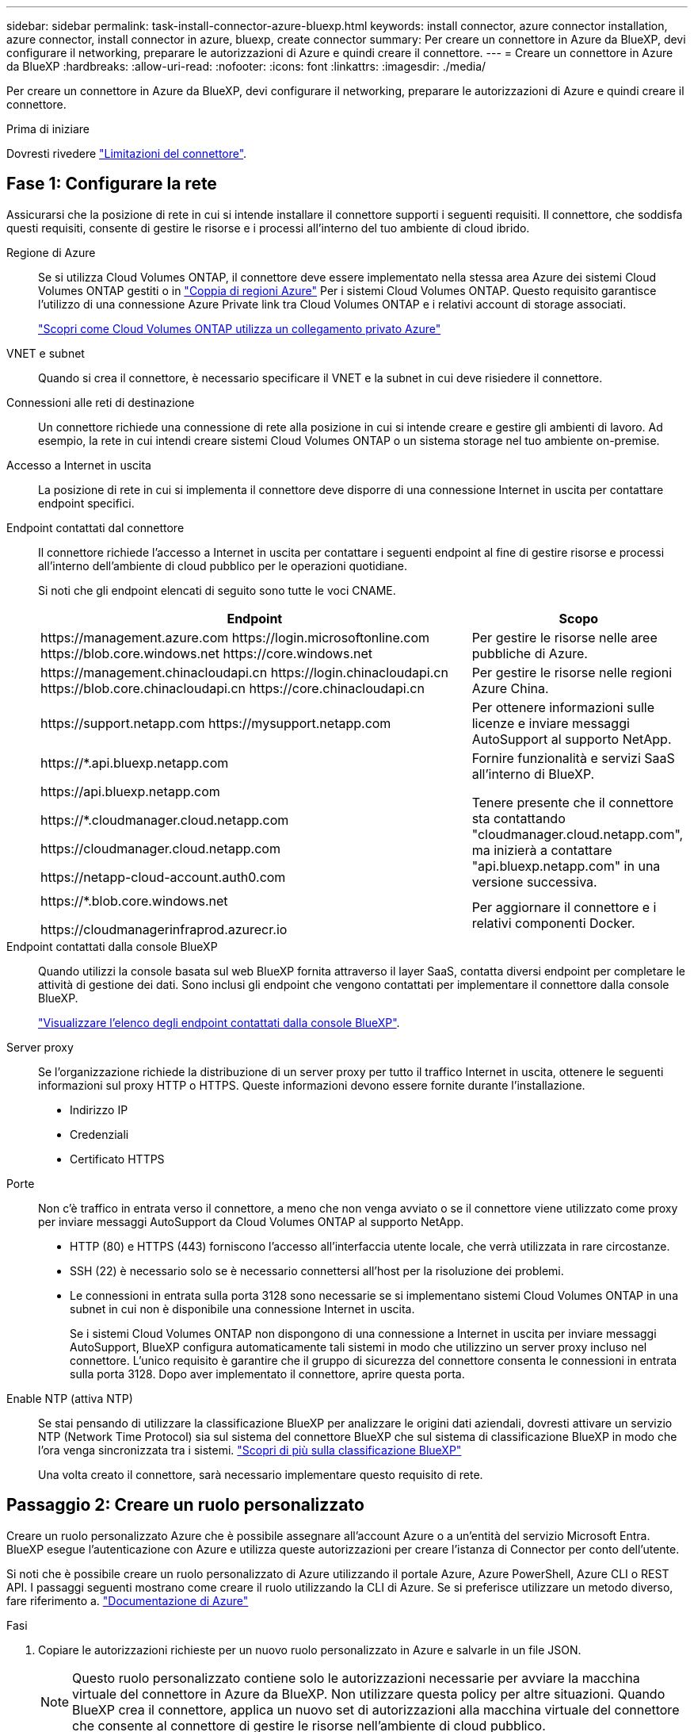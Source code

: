 ---
sidebar: sidebar 
permalink: task-install-connector-azure-bluexp.html 
keywords: install connector, azure connector installation, azure connector, install connector in azure, bluexp, create connector 
summary: Per creare un connettore in Azure da BlueXP, devi configurare il networking, preparare le autorizzazioni di Azure e quindi creare il connettore. 
---
= Creare un connettore in Azure da BlueXP
:hardbreaks:
:allow-uri-read: 
:nofooter: 
:icons: font
:linkattrs: 
:imagesdir: ./media/


[role="lead"]
Per creare un connettore in Azure da BlueXP, devi configurare il networking, preparare le autorizzazioni di Azure e quindi creare il connettore.

.Prima di iniziare
Dovresti rivedere link:reference-limitations.html["Limitazioni del connettore"].



== Fase 1: Configurare la rete

Assicurarsi che la posizione di rete in cui si intende installare il connettore supporti i seguenti requisiti. Il connettore, che soddisfa questi requisiti, consente di gestire le risorse e i processi all'interno del tuo ambiente di cloud ibrido.

Regione di Azure:: Se si utilizza Cloud Volumes ONTAP, il connettore deve essere implementato nella stessa area Azure dei sistemi Cloud Volumes ONTAP gestiti o in https://docs.microsoft.com/en-us/azure/availability-zones/cross-region-replication-azure#azure-cross-region-replication-pairings-for-all-geographies["Coppia di regioni Azure"^] Per i sistemi Cloud Volumes ONTAP. Questo requisito garantisce l'utilizzo di una connessione Azure Private link tra Cloud Volumes ONTAP e i relativi account di storage associati.
+
--
https://docs.netapp.com/us-en/bluexp-cloud-volumes-ontap/task-enabling-private-link.html["Scopri come Cloud Volumes ONTAP utilizza un collegamento privato Azure"^]

--


VNET e subnet:: Quando si crea il connettore, è necessario specificare il VNET e la subnet in cui deve risiedere il connettore.


Connessioni alle reti di destinazione:: Un connettore richiede una connessione di rete alla posizione in cui si intende creare e gestire gli ambienti di lavoro. Ad esempio, la rete in cui intendi creare sistemi Cloud Volumes ONTAP o un sistema storage nel tuo ambiente on-premise.


Accesso a Internet in uscita:: La posizione di rete in cui si implementa il connettore deve disporre di una connessione Internet in uscita per contattare endpoint specifici.


Endpoint contattati dal connettore:: Il connettore richiede l'accesso a Internet in uscita per contattare i seguenti endpoint al fine di gestire risorse e processi all'interno dell'ambiente di cloud pubblico per le operazioni quotidiane.
+
--
Si noti che gli endpoint elencati di seguito sono tutte le voci CNAME.

[cols="2a,1a"]
|===
| Endpoint | Scopo 


 a| 
\https://management.azure.com
\https://login.microsoftonline.com
\https://blob.core.windows.net
\https://core.windows.net
 a| 
Per gestire le risorse nelle aree pubbliche di Azure.



 a| 
\https://management.chinacloudapi.cn
\https://login.chinacloudapi.cn
\https://blob.core.chinacloudapi.cn
\https://core.chinacloudapi.cn
 a| 
Per gestire le risorse nelle regioni Azure China.



 a| 
\https://support.netapp.com
\https://mysupport.netapp.com
 a| 
Per ottenere informazioni sulle licenze e inviare messaggi AutoSupport al supporto NetApp.



 a| 
\https://*.api.bluexp.netapp.com

\https://api.bluexp.netapp.com

\https://*.cloudmanager.cloud.netapp.com

\https://cloudmanager.cloud.netapp.com

\https://netapp-cloud-account.auth0.com
 a| 
Fornire funzionalità e servizi SaaS all'interno di BlueXP.

Tenere presente che il connettore sta contattando "cloudmanager.cloud.netapp.com", ma inizierà a contattare "api.bluexp.netapp.com" in una versione successiva.



 a| 
\https://*.blob.core.windows.net

\https://cloudmanagerinfraprod.azurecr.io
 a| 
Per aggiornare il connettore e i relativi componenti Docker.

|===
--


Endpoint contattati dalla console BlueXP:: Quando utilizzi la console basata sul web BlueXP fornita attraverso il layer SaaS, contatta diversi endpoint per completare le attività di gestione dei dati. Sono inclusi gli endpoint che vengono contattati per implementare il connettore dalla console BlueXP.
+
--
link:reference-networking-saas-console.html["Visualizzare l'elenco degli endpoint contattati dalla console BlueXP"].

--


Server proxy:: Se l'organizzazione richiede la distribuzione di un server proxy per tutto il traffico Internet in uscita, ottenere le seguenti informazioni sul proxy HTTP o HTTPS. Queste informazioni devono essere fornite durante l'installazione.
+
--
* Indirizzo IP
* Credenziali
* Certificato HTTPS


--


Porte:: Non c'è traffico in entrata verso il connettore, a meno che non venga avviato o se il connettore viene utilizzato come proxy per inviare messaggi AutoSupport da Cloud Volumes ONTAP al supporto NetApp.
+
--
* HTTP (80) e HTTPS (443) forniscono l'accesso all'interfaccia utente locale, che verrà utilizzata in rare circostanze.
* SSH (22) è necessario solo se è necessario connettersi all'host per la risoluzione dei problemi.
* Le connessioni in entrata sulla porta 3128 sono necessarie se si implementano sistemi Cloud Volumes ONTAP in una subnet in cui non è disponibile una connessione Internet in uscita.
+
Se i sistemi Cloud Volumes ONTAP non dispongono di una connessione a Internet in uscita per inviare messaggi AutoSupport, BlueXP configura automaticamente tali sistemi in modo che utilizzino un server proxy incluso nel connettore. L'unico requisito è garantire che il gruppo di sicurezza del connettore consenta le connessioni in entrata sulla porta 3128. Dopo aver implementato il connettore, aprire questa porta.



--


Enable NTP (attiva NTP):: Se stai pensando di utilizzare la classificazione BlueXP per analizzare le origini dati aziendali, dovresti attivare un servizio NTP (Network Time Protocol) sia sul sistema del connettore BlueXP che sul sistema di classificazione BlueXP in modo che l'ora venga sincronizzata tra i sistemi. https://docs.netapp.com/us-en/bluexp-classification/concept-cloud-compliance.html["Scopri di più sulla classificazione BlueXP"^]
+
--
Una volta creato il connettore, sarà necessario implementare questo requisito di rete.

--




== Passaggio 2: Creare un ruolo personalizzato

Creare un ruolo personalizzato Azure che è possibile assegnare all'account Azure o a un'entità del servizio Microsoft Entra. BlueXP esegue l'autenticazione con Azure e utilizza queste autorizzazioni per creare l'istanza di Connector per conto dell'utente.

Si noti che è possibile creare un ruolo personalizzato di Azure utilizzando il portale Azure, Azure PowerShell, Azure CLI o REST API. I passaggi seguenti mostrano come creare il ruolo utilizzando la CLI di Azure. Se si preferisce utilizzare un metodo diverso, fare riferimento a. https://learn.microsoft.com/en-us/azure/role-based-access-control/custom-roles#steps-to-create-a-custom-role["Documentazione di Azure"^]

.Fasi
. Copiare le autorizzazioni richieste per un nuovo ruolo personalizzato in Azure e salvarle in un file JSON.
+

NOTE: Questo ruolo personalizzato contiene solo le autorizzazioni necessarie per avviare la macchina virtuale del connettore in Azure da BlueXP. Non utilizzare questa policy per altre situazioni. Quando BlueXP crea il connettore, applica un nuovo set di autorizzazioni alla macchina virtuale del connettore che consente al connettore di gestire le risorse nell'ambiente di cloud pubblico.

+
[source, json]
----
{
    "Name": "Azure SetupAsService",
    "Actions": [
        "Microsoft.Compute/disks/delete",
        "Microsoft.Compute/disks/read",
        "Microsoft.Compute/disks/write",
        "Microsoft.Compute/locations/operations/read",
        "Microsoft.Compute/operations/read",
        "Microsoft.Compute/virtualMachines/instanceView/read",
        "Microsoft.Compute/virtualMachines/read",
        "Microsoft.Compute/virtualMachines/write",
        "Microsoft.Compute/virtualMachines/delete",
        "Microsoft.Compute/virtualMachines/extensions/write",
        "Microsoft.Compute/virtualMachines/extensions/read",
        "Microsoft.Compute/availabilitySets/read",
        "Microsoft.Network/locations/operationResults/read",
        "Microsoft.Network/locations/operations/read",
        "Microsoft.Network/networkInterfaces/join/action",
        "Microsoft.Network/networkInterfaces/read",
        "Microsoft.Network/networkInterfaces/write",
        "Microsoft.Network/networkInterfaces/delete",
        "Microsoft.Network/networkSecurityGroups/join/action",
        "Microsoft.Network/networkSecurityGroups/read",
        "Microsoft.Network/networkSecurityGroups/write",
        "Microsoft.Network/virtualNetworks/checkIpAddressAvailability/read",
        "Microsoft.Network/virtualNetworks/read",
        "Microsoft.Network/virtualNetworks/subnets/join/action",
        "Microsoft.Network/virtualNetworks/subnets/read",
        "Microsoft.Network/virtualNetworks/subnets/virtualMachines/read",
        "Microsoft.Network/virtualNetworks/virtualMachines/read",
        "Microsoft.Network/publicIPAddresses/write",
        "Microsoft.Network/publicIPAddresses/read",
        "Microsoft.Network/publicIPAddresses/delete",
        "Microsoft.Network/networkSecurityGroups/securityRules/read",
        "Microsoft.Network/networkSecurityGroups/securityRules/write",
        "Microsoft.Network/networkSecurityGroups/securityRules/delete",
        "Microsoft.Network/publicIPAddresses/join/action",
        "Microsoft.Network/locations/virtualNetworkAvailableEndpointServices/read",
        "Microsoft.Network/networkInterfaces/ipConfigurations/read",
        "Microsoft.Resources/deployments/operations/read",
        "Microsoft.Resources/deployments/read",
        "Microsoft.Resources/deployments/delete",
        "Microsoft.Resources/deployments/cancel/action",
        "Microsoft.Resources/deployments/validate/action",
        "Microsoft.Resources/resources/read",
        "Microsoft.Resources/subscriptions/operationresults/read",
        "Microsoft.Resources/subscriptions/resourceGroups/delete",
        "Microsoft.Resources/subscriptions/resourceGroups/read",
        "Microsoft.Resources/subscriptions/resourcegroups/resources/read",
        "Microsoft.Resources/subscriptions/resourceGroups/write",
        "Microsoft.Authorization/roleDefinitions/write",
        "Microsoft.Authorization/roleAssignments/write",
        "Microsoft.MarketplaceOrdering/offertypes/publishers/offers/plans/agreements/read",
        "Microsoft.MarketplaceOrdering/offertypes/publishers/offers/plans/agreements/write",
        "Microsoft.Network/networkSecurityGroups/delete",
        "Microsoft.Storage/storageAccounts/delete",
        "Microsoft.Storage/storageAccounts/write",
        "Microsoft.Resources/deployments/write",
        "Microsoft.Resources/deployments/operationStatuses/read",
        "Microsoft.Authorization/roleAssignments/read"
    ],
    "NotActions": [],
    "AssignableScopes": [],
    "Description": "Azure SetupAsService",
    "IsCustom": "true"
}
----
. Modificare il JSON aggiungendo il proprio ID di abbonamento Azure all'ambito assegnabile.
+
*Esempio*

+
[source, json]
----
"AssignableScopes": [
"/subscriptions/d333af45-0d07-4154-943d-c25fbzzzzzzz"
],
----
. Utilizzare il file JSON per creare un ruolo personalizzato in Azure.
+
I passaggi seguenti descrivono come creare il ruolo utilizzando Bash in Azure Cloud Shell.

+
.. Inizio https://docs.microsoft.com/en-us/azure/cloud-shell/overview["Azure Cloud Shell"^] E scegliere l'ambiente Bash.
.. Caricare il file JSON.
+
image:screenshot_azure_shell_upload.png["Schermata di Azure Cloud Shell in cui è possibile scegliere l'opzione per caricare un file."]

.. Immettere il seguente comando Azure CLI:
+
[source, azurecli]
----
az role definition create --role-definition Policy_for_Setup_As_Service_Azure.json
----


+
Ora dovresti avere un ruolo personalizzato chiamato _Azure SetupAsService_. È ora possibile applicare questo ruolo personalizzato al proprio account utente o a un service principal.





== Fase 3: Configurare l'autenticazione

Quando si crea il connettore da BlueXP, è necessario fornire un login che consenta a BlueXP di autenticarsi con Azure e implementare la macchina virtuale. Sono disponibili due opzioni:

. Accedi con l'account Azure quando richiesto. Questo account deve disporre di autorizzazioni Azure specifiche. Questa è l'opzione predefinita.
. Fornire dettagli su un'entità del servizio Microsoft Entra. Questa entità del servizio richiede anche autorizzazioni specifiche.


Seguire la procedura per preparare uno di questi metodi di autenticazione per l'utilizzo con BlueXP.

[role="tabbed-block"]
====
.Account Azure
--
Assegnare il ruolo personalizzato all'utente che implementerà il connettore da BlueXP.

.Fasi
. Nel portale Azure, aprire il servizio *Subscriptions* e selezionare l'abbonamento dell'utente.
. Fare clic su *controllo di accesso (IAM)*.
. Fare clic su *Aggiungi* > *Aggiungi assegnazione ruolo* e aggiungere le autorizzazioni:
+
.. Selezionare il ruolo *Azure SetupAsService* e fare clic su *Avanti*.
+

NOTE: Azure SetupAsService è il nome predefinito fornito nel criterio di implementazione del connettore per Azure. Se si sceglie un nome diverso per il ruolo, selezionare il nome desiderato.

.. Mantieni selezionata l'opzione *User, group o service principal*.
.. Fare clic su *Select members* (Seleziona membri), scegliere il proprio account utente e fare clic su *Select* (Seleziona).
.. Fare clic su *Avanti*.
.. Fare clic su *Rivedi + assegna*.




.Risultato
L'utente Azure dispone ora delle autorizzazioni necessarie per implementare il connettore da BlueXP.

--
.Principale del servizio
--
Invece di effettuare l'accesso con l'account Azure, è possibile fornire a BlueXP le credenziali per un'entità del servizio Azure che dispone delle autorizzazioni necessarie.

Creare e configurare un'entità di servizio in Microsoft Entra ID e ottenere le credenziali di Azure necessarie per BlueXP.

.Creare un'applicazione Microsoft Entra per il controllo degli accessi basato sui ruoli
. Assicurarsi di disporre delle autorizzazioni in Azure per creare un'applicazione Active Directory e assegnarla a un ruolo.
+
Per ulteriori informazioni, fare riferimento a. https://docs.microsoft.com/en-us/azure/active-directory/develop/howto-create-service-principal-portal#required-permissions/["Documentazione di Microsoft Azure: Autorizzazioni richieste"^]

. Dal portale di Azure, aprire il servizio *Microsoft Entra ID*.
+
image:screenshot_azure_ad.png["Mostra il servizio Active Directory in Microsoft Azure."]

. Nel menu, selezionare *App Registrations*.
. Selezionare *Nuova registrazione*.
. Specificare i dettagli dell'applicazione:
+
** *Nome*: Immettere un nome per l'applicazione.
** *Tipo di account*: Selezionare un tipo di account (qualsiasi sarà compatibile con BlueXP).
** *Reindirizza URI*: Questo campo può essere lasciato vuoto.


. Selezionare *Registra*.
+
Hai creato l'applicazione ad e il service principal.



.Assegnare il ruolo personalizzato all'applicazione
. Dal portale Azure, aprire il servizio *Subscriptions*.
. Selezionare l'abbonamento.
. Fare clic su *Access control (IAM) > Add > Add role assignment* (controllo accesso (IAM) > Add > Add role assign
. Nella scheda *ruolo*, selezionare il ruolo *operatore BlueXP* e fare clic su *Avanti*.
. Nella scheda *membri*, completare la seguente procedura:
+
.. Mantieni selezionata l'opzione *User, group o service principal*.
.. Fare clic su *Seleziona membri*.
+
image:screenshot-azure-service-principal-role.png["Schermata del portale Azure che mostra la scheda membri quando si aggiunge un ruolo a un'applicazione."]

.. Cercare il nome dell'applicazione.
+
Ecco un esempio:

+
image:screenshot_azure_service_principal_role.png["Schermata del portale Azure che mostra il modulo Add role assignment nel portale Azure."]

.. Selezionare l'applicazione e fare clic su *Select* (Seleziona).
.. Fare clic su *Avanti*.


. Fare clic su *Rivedi + assegna*.
+
L'entità del servizio dispone ora delle autorizzazioni Azure necessarie per implementare il connettore.

+
Se si desidera gestire le risorse in più sottoscrizioni Azure, è necessario associare l'entità del servizio a ciascuna di queste sottoscrizioni. Ad esempio, BlueXP consente di selezionare l'abbonamento che si desidera utilizzare durante l'implementazione di Cloud Volumes ONTAP.



.Aggiungere le autorizzazioni API per la gestione dei servizi Windows Azure
. Nel servizio *Microsoft Entra ID*, selezionare *registrazioni app* e selezionare l'applicazione.
. Selezionare *API permissions > Add a permission* (autorizzazioni API > Aggiungi autorizzazione).
. In *Microsoft API*, selezionare *Azure Service Management*.
+
image:screenshot_azure_service_mgmt_apis.gif["Una schermata del portale Azure che mostra le autorizzazioni API di Azure Service Management."]

. Selezionare *Access Azure Service Management as organization users* (accesso a Azure Service Management come utenti dell'organizzazione), quindi selezionare *Add permissions* (Aggiungi autorizzazioni).
+
image:screenshot_azure_service_mgmt_apis_add.gif["Una schermata del portale Azure che mostra l'aggiunta delle API di gestione dei servizi Azure."]



.Ottenere l'ID dell'applicazione e l'ID della directory per l'applicazione
. Nel servizio *Microsoft Entra ID*, selezionare *registrazioni app* e selezionare l'applicazione.
. Copiare *Application (client) ID* e *Directory (tenant) ID*.
+
image:screenshot_azure_app_ids.gif["Una schermata che mostra l'ID dell'applicazione (client) e l'ID della directory (tenant) per un'applicazione in Microsoft Entra IDy."]

+
Quando si aggiunge l'account Azure a BlueXP, è necessario fornire l'ID dell'applicazione (client) e l'ID della directory (tenant) per l'applicazione. BlueXP utilizza gli ID per effettuare l'accesso a livello di programmazione.



.Creare un client segreto
. Aprire il servizio *Microsoft Entra ID*.
. Selezionare *App Registrations* e selezionare l'applicazione.
. Selezionare *certificati e segreti > nuovo segreto client*.
. Fornire una descrizione del segreto e una durata.
. Selezionare *Aggiungi*.
. Copiare il valore del client secret.
+
image:screenshot_azure_client_secret.gif["Uno screenshot del portale di Azure che mostra un segreto client per l'entità del servizio Microsoft Entra."]

+
A questo punto, si dispone di una chiave segreta del client che BlueXP può utilizzare per eseguire l'autenticazione con Microsoft Entra ID.



.Risultato
L'entità del servizio è ora impostata e l'ID dell'applicazione (client), l'ID della directory (tenant) e il valore del client secret dovrebbero essere stati copiati. Inserire queste informazioni in BlueXP quando si crea il connettore.

--
====


== Fase 4: Creare il connettore

Creare il connettore direttamente dalla console BlueXP basata sul Web.

.A proposito di questa attività
La creazione del connettore da BlueXP implementa una macchina virtuale in Azure usando una configurazione predefinita. link:reference-connector-default-config.html["Informazioni sulla configurazione predefinita del connettore"].

.Prima di iniziare
Dovresti disporre di quanto segue:

* Un abbonamento Azure.
* Una VNET e una subnet nella regione Azure desiderata.
* Dettagli su un server proxy, se l'organizzazione richiede un proxy per tutto il traffico Internet in uscita:
+
** Indirizzo IP
** Credenziali
** Certificato HTTPS


* Una chiave pubblica SSH, se si desidera utilizzare tale metodo di autenticazione per la macchina virtuale Connector. L'altra opzione per il metodo di autenticazione consiste nell'utilizzare una password.
+
https://learn.microsoft.com/en-us/azure/virtual-machines/linux-vm-connect?tabs=Linux["Scopri di più sulla connessione a una macchina virtuale Linux in Azure"^]

* Se non si desidera che BlueXP crei automaticamente un ruolo Azure per il connettore, sarà necessario crearne uno personalizzato link:reference-permissions-azure.html["utilizzando il criterio riportato in questa pagina"].
+
Queste autorizzazioni sono valide per l'istanza del connettore. Si tratta di un set di autorizzazioni diverso da quello precedentemente impostato per l'implementazione della macchina virtuale del connettore.



.Fasi
. Selezionare l'elenco a discesa *Connector* (connettore) e selezionare *Add Connector* (Aggiungi connettore).
+
image:screenshot_connector_add.gif["Una schermata che mostra l'icona del connettore nell'intestazione e l'azione Add Connector."]

. Scegli *Microsoft Azure* come tuo cloud provider.
. Nella pagina *implementazione di un connettore*:
+
.. In *Authentication* (autenticazione), selezionare l'opzione di autenticazione che corrisponde alla modalità di impostazione delle autorizzazioni Azure:
+
*** Selezionare *account utente Azure* per accedere all'account Microsoft, che dovrebbe disporre delle autorizzazioni necessarie.
+
Il modulo è di proprietà e ospitato da Microsoft. Le tue credenziali non vengono fornite a NetApp.

+

TIP: Se hai già effettuato l'accesso a un account Azure, BlueXP utilizzerà automaticamente tale account. Se disponi di più account, potrebbe essere necessario prima disconnettersi per assicurarsi di utilizzare l'account corretto.

*** Selezionare *identità servizio Active Directory* per immettere le informazioni sull'entità del servizio Microsoft Entra che concede le autorizzazioni richieste:
+
**** ID dell'applicazione (client)
**** ID directory (tenant)
**** Segreto del client






+
<<Fase 3: Configurare l'autenticazione,Scopri come ottenere questi valori per un service principal>>.

. Seguire i passaggi della procedura guidata per creare il connettore:
+
** *VM Authentication*: Scegliere un abbonamento Azure, una posizione, un nuovo gruppo di risorse o un gruppo di risorse esistente, quindi scegliere un metodo di autenticazione per la macchina virtuale Connector che si sta creando.
+
Il metodo di autenticazione per la macchina virtuale può essere una password o una chiave pubblica SSH.

+
https://learn.microsoft.com/en-us/azure/virtual-machines/linux-vm-connect?tabs=Linux["Scopri di più sulla connessione a una macchina virtuale Linux in Azure"^]

** *Dettagli*: Immettere un nome per l'istanza, specificare i tag e scegliere se si desidera che BlueXP crei un nuovo ruolo con le autorizzazioni richieste o se si desidera selezionare un ruolo esistente impostato link:reference-permissions-azure.html["le autorizzazioni richieste"].
+
Nota: Puoi scegliere le sottoscrizioni Azure associate a questo ruolo. Ogni abbonamento scelto fornisce le autorizzazioni di connessione per gestire le risorse in tale abbonamento (ad esempio, Cloud Volumes ONTAP).

** *Rete*: Scegliere un VNET e una subnet, se attivare un indirizzo IP pubblico e, facoltativamente, specificare una configurazione proxy.
** *Security Group*: Scegliere se creare un nuovo gruppo di sicurezza o se selezionare un gruppo di sicurezza esistente che consenta le regole in entrata e in uscita richieste.
+
link:reference-ports-azure.html["Visualizza le regole del gruppo di sicurezza per Azure"].

** *Revisione*: Controllare le selezioni per verificare che la configurazione sia corretta.


. Fare clic su *Aggiungi*.
+
La macchina virtuale dovrebbe essere pronta in circa 7 minuti. Si consiglia di rimanere sulla pagina fino al completamento del processo.



.Risultato
Una volta completato il processo, il connettore è disponibile per l'utilizzo da parte di BlueXP.

Se disponi di storage Azure Blob nella stessa iscrizione di Azure in cui hai creato il connettore, visualizzerai automaticamente un ambiente di lavoro dello storage di Azure Blob su BlueXP Canvas. https://docs.netapp.com/us-en/bluexp-blob-storage/index.html["Scopri come gestire lo storage BLOB di Azure da BlueXP"^]
